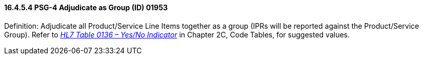 ==== 16.4.5.4 PSG-4 Adjudicate as Group (ID) 01953

Definition: Adjudicate all Product/Service Line Items together as a group (IPRs will be reported against the Product/Service Group). Refer to file:///E:\V2\v2.9%20final%20Nov%20from%20Frank\V29_CH02C_Tables.docx#HL70136[_HL7 Table 0136 – Yes/No Indicator_] in Chapter 2C, Code Tables, for suggested values.

